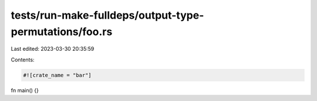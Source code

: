 tests/run-make-fulldeps/output-type-permutations/foo.rs
=======================================================

Last edited: 2023-03-30 20:35:59

Contents:

.. code-block:: rs

    #![crate_name = "bar"]

fn main() {}


